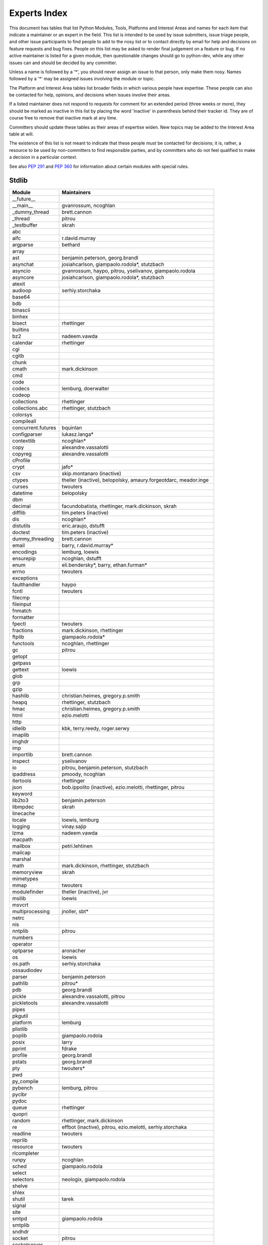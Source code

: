 .. _experts:

Experts Index
=================

This document has tables that list Python Modules, Tools, Platforms and
Interest Areas and names for each item that indicate a maintainer or an
expert in the field.  This list is intended to be used by issue submitters,
issue triage people, and other issue participants to find people to add to
the nosy list or to contact directly by email for help and decisions on
feature requests and bug fixes.  People on this list may be asked to render
final judgement on a feature or bug.  If no active maintainer is listed for
a given module, then questionable changes should go to python-dev, while
any other issues can and should be decided by any committer.

Unless a name is followed by a '*', you should never assign an issue to
that person, only make them nosy.  Names followed by a '*' may be assigned
issues involving the module or topic.

.. TODO document automatic assignment/nosy: people need not add them manually

The Platform and Interest Area tables list broader fields in which various
people have expertise.  These people can also be contacted for help,
opinions, and decisions when issues involve their areas.

If a listed maintainer does not respond to requests for comment for an
extended period (three weeks or more), they should be marked as inactive
in this list by placing the word 'inactive' in parenthesis behind their
tracker id.  They are of course free to remove that inactive mark at
any time.

Committers should update these tables as their areas of expertise widen.
New topics may be added to the Interest Area table at will.

The existence of this list is not meant to indicate that these people
*must* be contacted for decisions; it is, rather, a resource to be used
by non-committers to find responsible parties, and by committers who do
not feel qualified to make a decision in a particular context.

See also :PEP:`291` and :PEP:`360` for information about certain modules
with special rules.


Stdlib
------
====================  =============================================
Module                Maintainers
====================  =============================================
__future__
__main__              gvanrossum, ncoghlan
_dummy_thread         brett.cannon
_thread               pitrou
_testbuffer           skrah
abc
aifc                  r.david.murray
argparse              bethard
array
ast                   benjamin.peterson, georg.brandl
asynchat              josiahcarlson, giampaolo.rodola*, stutzbach
asyncio               gvanrossum, haypo, pitrou, yselivanov, giampaolo.rodola
asyncore              josiahcarlson, giampaolo.rodola*, stutzbach
atexit
audioop               serhiy.storchaka
base64
bdb
binascii
binhex
bisect                rhettinger
builtins
bz2                   nadeem.vawda
calendar              rhettinger
cgi
cgitb
chunk
cmath                 mark.dickinson
cmd
code
codecs                lemburg, doerwalter
codeop
collections           rhettinger
collections.abc       rhettinger, stutzbach
colorsys
compileall
concurrent.futures    bquinlan
configparser          lukasz.langa*
contextlib            ncoghlan*
copy                  alexandre.vassalotti
copyreg               alexandre.vassalotti
cProfile
crypt                 jafo*
csv                   skip.montanaro (inactive)
ctypes                theller (inactive), belopolsky, amaury.forgeotdarc,
                      meador.inge
curses                twouters
datetime              belopolsky
dbm
decimal               facundobatista, rhettinger, mark.dickinson, skrah
difflib               tim.peters (inactive)
dis                   ncoghlan*
distutils             eric.araujo, dstufft
doctest               tim.peters (inactive)
dummy_threading       brett.cannon
email                 barry, r.david.murray*
encodings             lemburg, loewis
ensurepip             ncoghlan, dstufft
enum                  eli.bendersky*, barry, ethan.furman*
errno                 twouters
exceptions
faulthandler          haypo
fcntl                 twouters
filecmp
fileinput
fnmatch
formatter
fpectl                twouters
fractions             mark.dickinson, rhettinger
ftplib                giampaolo.rodola*
functools             ncoghlan, rhettinger
gc                    pitrou
getopt
getpass
gettext               loewis
glob
grp
gzip
hashlib               christian.heimes, gregory.p.smith
heapq                 rhettinger, stutzbach
hmac                  christian.heimes, gregory.p.smith
html                  ezio.melotti
http
idlelib               kbk, terry.reedy, roger.serwy
imaplib
imghdr
imp
importlib             brett.cannon
inspect               yselivanov
io                    pitrou, benjamin.peterson, stutzbach
ipaddress             pmoody, ncoghlan
itertools             rhettinger
json                  bob.ippolito (inactive), ezio.melotti, rhettinger, pitrou
keyword
lib2to3               benjamin.peterson
libmpdec              skrah
linecache
locale                loewis, lemburg
logging               vinay.sajip
lzma                  nadeem.vawda
macpath
mailbox               petri.lehtinen
mailcap
marshal
math                  mark.dickinson, rhettinger, stutzbach
memoryview            skrah
mimetypes
mmap                  twouters
modulefinder          theller (inactive), jvr
msilib                loewis
msvcrt
multiprocessing       jnoller, sbt*
netrc
nis
nntplib               pitrou
numbers
operator
optparse              aronacher
os                    loewis
os.path               serhiy.storchaka
ossaudiodev
parser                benjamin.peterson
pathlib               pitrou*
pdb                   georg.brandl
pickle                alexandre.vassalotti, pitrou
pickletools           alexandre.vassalotti
pipes
pkgutil
platform              lemburg
plistlib
poplib                giampaolo.rodola
posix                 larry
pprint                fdrake
profile               georg.brandl
pstats                georg.brandl
pty                   twouters*
pwd
py_compile
pybench               lemburg, pitrou
pyclbr
pydoc
queue                 rhettinger
quopri
random                rhettinger, mark.dickinson
re                    effbot (inactive), pitrou, ezio.melotti, serhiy.storchaka
readline              twouters
reprlib
resource              twouters
rlcompleter
runpy                 ncoghlan
sched                 giampaolo.rodola
select
selectors             neologix, giampaolo.rodola
shelve
shlex
shutil                tarek
signal
site
smtpd                 giampaolo.rodola
smtplib
sndhdr
socket                pitrou
socketserver
spwd
sqlite3               ghaering
ssl                   janssen, pitrou, giampaolo.rodola, christian.heimes, dstufft, alex
stat                  christian.heimes
statistics            steven.daprano
string                georg.brandl
stringprep
struct                mark.dickinson, meador.inge
subprocess            astrand (inactive)
sunau
symbol
symtable              benjamin.peterson
sys
sysconfig             tarek
syslog                jafo*
tabnanny              tim.peters (inactive)
tarfile               lars.gustaebel
telnetlib
tempfile              georg.brandl, ncoghlan
termios               twouters
test                  ezio.melotti
textwrap              georg.brandl
threading             pitrou
time                  belopolsky
timeit
tkinter               gpolo, serhiy.storchaka
token                 georg.brandl
tokenize              meador.inge
trace                 belopolsky
traceback             georg.brandl*
tracemalloc           haypo
tty                   twouters*
turtle                gregorlingl
types
unicodedata           loewis, lemburg, ezio.melotti
unittest              michael.foord*, ezio.melotti, rbcollins
unittest.mock         michael.foord*
urllib                orsenthil
uu
uuid
venv                  vinay.sajip
warnings
wave
weakref               fdrake, pitrou
webbrowser
winreg                stutzbach
winsound              effbot (inactive)
wsgiref               pje
xdrlib
xml.dom
xml.dom.minidom
xml.dom.pulldom
xml.etree             effbot (inactive), eli.bendersky*, scoder
xml.parsers.expat     christian.heimes
xml.sax               christian.heimes
xml.sax.handler
xml.sax.saxutils
xml.sax.xmlreader
xmlrpc                loewis
zipfile               alanmcintyre, serhiy.storchaka, twouters
zipimport             twouters*
zlib                  nadeem.vawda, twouters
====================  =============================================


Tools
-----
==================  ===========
Tool                Maintainers
==================  ===========
Argument Clinic     larry
pybench             lemburg
==================  ===========


Platforms
---------
===================   ===========
Platform              Maintainers
===================   ===========
AIX                   David.Edelsohn
Cygwin                jlt63, stutzbach
FreeBSD
HP-UX
Linux
Mac OS X              ronaldoussoren, ned.deily
NetBSD1
OS2/EMX               aimacintyre
Solaris/OpenIndiana   jcea
Windows               tim.golden, zach.ware, steve.dower, paul.moore
JVM/Java              frank.wierzbicki
===================   ===========


Miscellaneous
-------------
==================  ===========
Interest Area       Maintainers
==================  ===========
algorithms
argument clinic     larry
ast/compiler        ncoghlan, benjamin.peterson, brett.cannon, georg.brandl
autoconf/makefiles  twouters*
bsd
benchmarks          pitrou, brett.cannon
bug tracker         ezio.melotti
buildbots           pitrou, zach.ware
bytecode            benjamin.peterson, pitrou, georg.brandl
context managers    ncoghlan
coverity scan       christian.heimes, brett.cannon, twouters
cryptography        christian.heimes, gregory.p.smith, dstufft
data formats        mark.dickinson, georg.brandl
database            lemburg
devguide            ncoghlan, eric.araujo, ezio.melotti, willingc
documentation       georg.brandl, ezio.melotti, eric.araujo
GUI
i18n                lemburg, eric.araujo
import machinery    brett.cannon, ncoghlan, eric.snow
io                  pitrou, benjamin.peterson, stutzbach
locale              lemburg, loewis
mathematics         mark.dickinson, eric.smith, lemburg, stutzbach
memory management   tim.peters, lemburg, twouters
networking          giampaolo.rodola, pitrou
object model        benjamin.peterson, twouters
packaging           tarek, lemburg, alexis, eric.araujo, dstufft, paul.moore
pip                 ncoghlan, dstufft, paul.moore, Marcus.Smith
py3 transition      benjamin.peterson
release management  tarek, lemburg, benjamin.peterson, barry, loewis,
                    gvanrossum, anthonybaxter, eric.araujo, ned.deily,
                    georg.brandl
str.format          eric.smith
testing             michael.foord, pitrou, ezio.melotti
test coverage       ncoghlan, giampaolo.rodola, christian.heimes
threads             pitrou
time and dates      lemburg, belopolsky
unicode             lemburg, ezio.melotti, haypo, benjamin.peterson, pitrou
version control     eric.araujo, georg.brandl, ezio.melotti
==================  ===========
